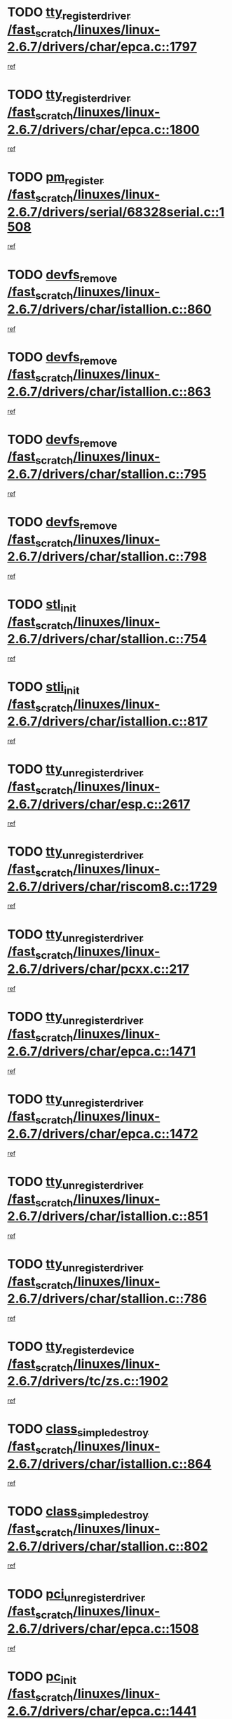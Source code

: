 * TODO [[view:/fast_scratch/linuxes/linux-2.6.7/drivers/char/epca.c::face=ovl-face1::linb=1797::colb=5::cole=24][tty_register_driver /fast_scratch/linuxes/linux-2.6.7/drivers/char/epca.c::1797]]
[[view:/fast_scratch/linuxes/linux-2.6.7/drivers/char/epca.c::face=ovl-face2::linb=1676::colb=1::cole=4][ref]]
* TODO [[view:/fast_scratch/linuxes/linux-2.6.7/drivers/char/epca.c::face=ovl-face1::linb=1800::colb=5::cole=24][tty_register_driver /fast_scratch/linuxes/linux-2.6.7/drivers/char/epca.c::1800]]
[[view:/fast_scratch/linuxes/linux-2.6.7/drivers/char/epca.c::face=ovl-face2::linb=1676::colb=1::cole=4][ref]]
* TODO [[view:/fast_scratch/linuxes/linux-2.6.7/drivers/serial/68328serial.c::face=ovl-face1::linb=1508::colb=20::cole=31][pm_register /fast_scratch/linuxes/linux-2.6.7/drivers/serial/68328serial.c::1508]]
[[view:/fast_scratch/linuxes/linux-2.6.7/drivers/serial/68328serial.c::face=ovl-face2::linb=1468::colb=20::cole=23][ref]]
* TODO [[view:/fast_scratch/linuxes/linux-2.6.7/drivers/char/istallion.c::face=ovl-face1::linb=860::colb=2::cole=14][devfs_remove /fast_scratch/linuxes/linux-2.6.7/drivers/char/istallion.c::860]]
[[view:/fast_scratch/linuxes/linux-2.6.7/drivers/char/istallion.c::face=ovl-face2::linb=840::colb=1::cole=4][ref]]
* TODO [[view:/fast_scratch/linuxes/linux-2.6.7/drivers/char/istallion.c::face=ovl-face1::linb=863::colb=1::cole=13][devfs_remove /fast_scratch/linuxes/linux-2.6.7/drivers/char/istallion.c::863]]
[[view:/fast_scratch/linuxes/linux-2.6.7/drivers/char/istallion.c::face=ovl-face2::linb=840::colb=1::cole=4][ref]]
* TODO [[view:/fast_scratch/linuxes/linux-2.6.7/drivers/char/stallion.c::face=ovl-face1::linb=795::colb=2::cole=14][devfs_remove /fast_scratch/linuxes/linux-2.6.7/drivers/char/stallion.c::795]]
[[view:/fast_scratch/linuxes/linux-2.6.7/drivers/char/stallion.c::face=ovl-face2::linb=778::colb=1::cole=4][ref]]
* TODO [[view:/fast_scratch/linuxes/linux-2.6.7/drivers/char/stallion.c::face=ovl-face1::linb=798::colb=1::cole=13][devfs_remove /fast_scratch/linuxes/linux-2.6.7/drivers/char/stallion.c::798]]
[[view:/fast_scratch/linuxes/linux-2.6.7/drivers/char/stallion.c::face=ovl-face2::linb=778::colb=1::cole=4][ref]]
* TODO [[view:/fast_scratch/linuxes/linux-2.6.7/drivers/char/stallion.c::face=ovl-face1::linb=754::colb=1::cole=9][stl_init /fast_scratch/linuxes/linux-2.6.7/drivers/char/stallion.c::754]]
[[view:/fast_scratch/linuxes/linux-2.6.7/drivers/char/stallion.c::face=ovl-face2::linb=753::colb=1::cole=4][ref]]
* TODO [[view:/fast_scratch/linuxes/linux-2.6.7/drivers/char/istallion.c::face=ovl-face1::linb=817::colb=1::cole=10][stli_init /fast_scratch/linuxes/linux-2.6.7/drivers/char/istallion.c::817]]
[[view:/fast_scratch/linuxes/linux-2.6.7/drivers/char/istallion.c::face=ovl-face2::linb=816::colb=1::cole=4][ref]]
* TODO [[view:/fast_scratch/linuxes/linux-2.6.7/drivers/char/esp.c::face=ovl-face1::linb=2617::colb=11::cole=32][tty_unregister_driver /fast_scratch/linuxes/linux-2.6.7/drivers/char/esp.c::2617]]
[[view:/fast_scratch/linuxes/linux-2.6.7/drivers/char/esp.c::face=ovl-face2::linb=2616::colb=1::cole=4][ref]]
* TODO [[view:/fast_scratch/linuxes/linux-2.6.7/drivers/char/riscom8.c::face=ovl-face1::linb=1729::colb=1::cole=22][tty_unregister_driver /fast_scratch/linuxes/linux-2.6.7/drivers/char/riscom8.c::1729]]
[[view:/fast_scratch/linuxes/linux-2.6.7/drivers/char/riscom8.c::face=ovl-face2::linb=1727::colb=1::cole=4][ref]]
* TODO [[view:/fast_scratch/linuxes/linux-2.6.7/drivers/char/pcxx.c::face=ovl-face1::linb=217::colb=11::cole=32][tty_unregister_driver /fast_scratch/linuxes/linux-2.6.7/drivers/char/pcxx.c::217]]
[[view:/fast_scratch/linuxes/linux-2.6.7/drivers/char/pcxx.c::face=ovl-face2::linb=214::colb=1::cole=4][ref]]
* TODO [[view:/fast_scratch/linuxes/linux-2.6.7/drivers/char/epca.c::face=ovl-face1::linb=1471::colb=6::cole=27][tty_unregister_driver /fast_scratch/linuxes/linux-2.6.7/drivers/char/epca.c::1471]]
[[view:/fast_scratch/linuxes/linux-2.6.7/drivers/char/epca.c::face=ovl-face2::linb=1469::colb=1::cole=4][ref]]
* TODO [[view:/fast_scratch/linuxes/linux-2.6.7/drivers/char/epca.c::face=ovl-face1::linb=1472::colb=6::cole=27][tty_unregister_driver /fast_scratch/linuxes/linux-2.6.7/drivers/char/epca.c::1472]]
[[view:/fast_scratch/linuxes/linux-2.6.7/drivers/char/epca.c::face=ovl-face2::linb=1469::colb=1::cole=4][ref]]
* TODO [[view:/fast_scratch/linuxes/linux-2.6.7/drivers/char/istallion.c::face=ovl-face1::linb=851::colb=5::cole=26][tty_unregister_driver /fast_scratch/linuxes/linux-2.6.7/drivers/char/istallion.c::851]]
[[view:/fast_scratch/linuxes/linux-2.6.7/drivers/char/istallion.c::face=ovl-face2::linb=840::colb=1::cole=4][ref]]
* TODO [[view:/fast_scratch/linuxes/linux-2.6.7/drivers/char/stallion.c::face=ovl-face1::linb=786::colb=5::cole=26][tty_unregister_driver /fast_scratch/linuxes/linux-2.6.7/drivers/char/stallion.c::786]]
[[view:/fast_scratch/linuxes/linux-2.6.7/drivers/char/stallion.c::face=ovl-face2::linb=778::colb=1::cole=4][ref]]
* TODO [[view:/fast_scratch/linuxes/linux-2.6.7/drivers/tc/zs.c::face=ovl-face1::linb=1902::colb=2::cole=21][tty_register_device /fast_scratch/linuxes/linux-2.6.7/drivers/tc/zs.c::1902]]
[[view:/fast_scratch/linuxes/linux-2.6.7/drivers/tc/zs.c::face=ovl-face2::linb=1861::colb=20::cole=23][ref]]
* TODO [[view:/fast_scratch/linuxes/linux-2.6.7/drivers/char/istallion.c::face=ovl-face1::linb=864::colb=1::cole=21][class_simple_destroy /fast_scratch/linuxes/linux-2.6.7/drivers/char/istallion.c::864]]
[[view:/fast_scratch/linuxes/linux-2.6.7/drivers/char/istallion.c::face=ovl-face2::linb=840::colb=1::cole=4][ref]]
* TODO [[view:/fast_scratch/linuxes/linux-2.6.7/drivers/char/stallion.c::face=ovl-face1::linb=802::colb=1::cole=21][class_simple_destroy /fast_scratch/linuxes/linux-2.6.7/drivers/char/stallion.c::802]]
[[view:/fast_scratch/linuxes/linux-2.6.7/drivers/char/stallion.c::face=ovl-face2::linb=778::colb=1::cole=4][ref]]
* TODO [[view:/fast_scratch/linuxes/linux-2.6.7/drivers/char/epca.c::face=ovl-face1::linb=1508::colb=1::cole=22][pci_unregister_driver /fast_scratch/linuxes/linux-2.6.7/drivers/char/epca.c::1508]]
[[view:/fast_scratch/linuxes/linux-2.6.7/drivers/char/epca.c::face=ovl-face2::linb=1469::colb=1::cole=4][ref]]
* TODO [[view:/fast_scratch/linuxes/linux-2.6.7/drivers/char/epca.c::face=ovl-face1::linb=1441::colb=1::cole=8][pc_init /fast_scratch/linuxes/linux-2.6.7/drivers/char/epca.c::1441]]
[[view:/fast_scratch/linuxes/linux-2.6.7/drivers/char/epca.c::face=ovl-face2::linb=1439::colb=1::cole=4][ref]]
* TODO [[view:/fast_scratch/linuxes/linux-2.6.7/arch/mips/pci/ops-au1000.c::face=ovl-face1::linb=123::colb=15::cole=26][get_vm_area /fast_scratch/linuxes/linux-2.6.7/arch/mips/pci/ops-au1000.c::123]]
[[view:/fast_scratch/linuxes/linux-2.6.7/arch/mips/pci/ops-au1000.c::face=ovl-face2::linb=105::colb=1::cole=15][ref]]
